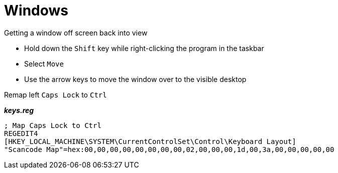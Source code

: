 = Windows

.Getting a window off screen back into view

- Hold down the `Shift` key while right-clicking the program in the taskbar
- Select `Move`
- Use the arrow keys to move the window over to the visible desktop

.Remap left `Caps Lock` to `Ctrl`

*_keys.reg_*
----
; Map Caps Lock to Ctrl
REGEDIT4
[HKEY_LOCAL_MACHINE\SYSTEM\CurrentControlSet\Control\Keyboard Layout]
"Scancode Map"=hex:00,00,00,00,00,00,00,00,02,00,00,00,1d,00,3a,00,00,00,00,00
----
